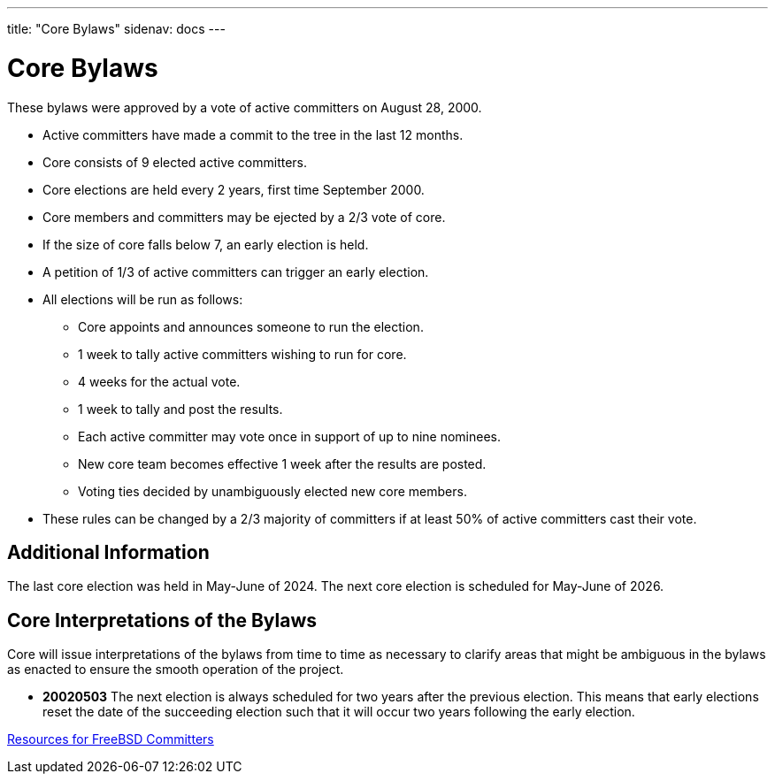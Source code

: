 ---
title: "Core Bylaws"
sidenav: docs
---

= Core Bylaws

These bylaws were approved by a vote of active committers on August 28, 2000.

* Active committers have made a commit to the tree in the last 12 months.
* Core consists of 9 elected active committers.
* Core elections are held every 2 years, first time September 2000.
* Core members and committers may be ejected by a 2/3 vote of core.
* If the size of core falls below 7, an early election is held.
* A petition of 1/3 of active committers can trigger an early election.
* All elections will be run as follows:
** Core appoints and announces someone to run the election.
** 1 week to tally active committers wishing to run for core.
** 4 weeks for the actual vote.
** 1 week to tally and post the results.
** Each active committer may vote once in support of up to nine nominees.
** New core team becomes effective 1 week after the results are posted.
** Voting ties decided by unambiguously elected new core members.
* These rules can be changed by a 2/3 majority of committers if at least 50% of active committers cast their vote.

== Additional Information

The last core election was held in May-June of 2024. The next core election is scheduled for May-June of 2026.

== Core Interpretations of the Bylaws

Core will issue interpretations of the bylaws from time to time as necessary to clarify areas that might be ambiguous in the bylaws as enacted to ensure the smooth operation of the project.

* *20020503* The next election is always scheduled for two years after the previous election.
This means that early elections reset the date of the succeeding election such that it will occur two years following the early election.

link:../developer[Resources for FreeBSD Committers]
